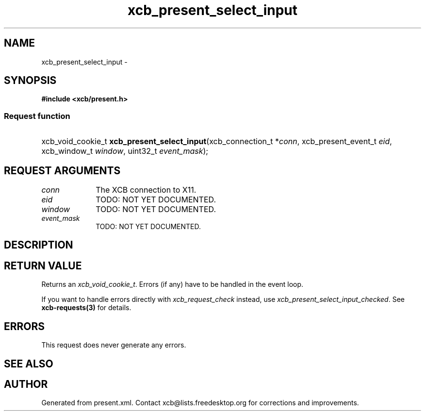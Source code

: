 .TH xcb_present_select_input 3  "libxcb 1.13" "X Version 11" "XCB Requests"
.ad l
.SH NAME
xcb_present_select_input \- 
.SH SYNOPSIS
.hy 0
.B #include <xcb/present.h>
.SS Request function
.HP
xcb_void_cookie_t \fBxcb_present_select_input\fP(xcb_connection_t\ *\fIconn\fP, xcb_present_event_t\ \fIeid\fP, xcb_window_t\ \fIwindow\fP, uint32_t\ \fIevent_mask\fP);
.br
.hy 1
.SH REQUEST ARGUMENTS
.IP \fIconn\fP 1i
The XCB connection to X11.
.IP \fIeid\fP 1i
TODO: NOT YET DOCUMENTED.
.IP \fIwindow\fP 1i
TODO: NOT YET DOCUMENTED.
.IP \fIevent_mask\fP 1i
TODO: NOT YET DOCUMENTED.
.SH DESCRIPTION
.SH RETURN VALUE
Returns an \fIxcb_void_cookie_t\fP. Errors (if any) have to be handled in the event loop.

If you want to handle errors directly with \fIxcb_request_check\fP instead, use \fIxcb_present_select_input_checked\fP. See \fBxcb-requests(3)\fP for details.
.SH ERRORS
This request does never generate any errors.
.SH SEE ALSO
.SH AUTHOR
Generated from present.xml. Contact xcb@lists.freedesktop.org for corrections and improvements.
